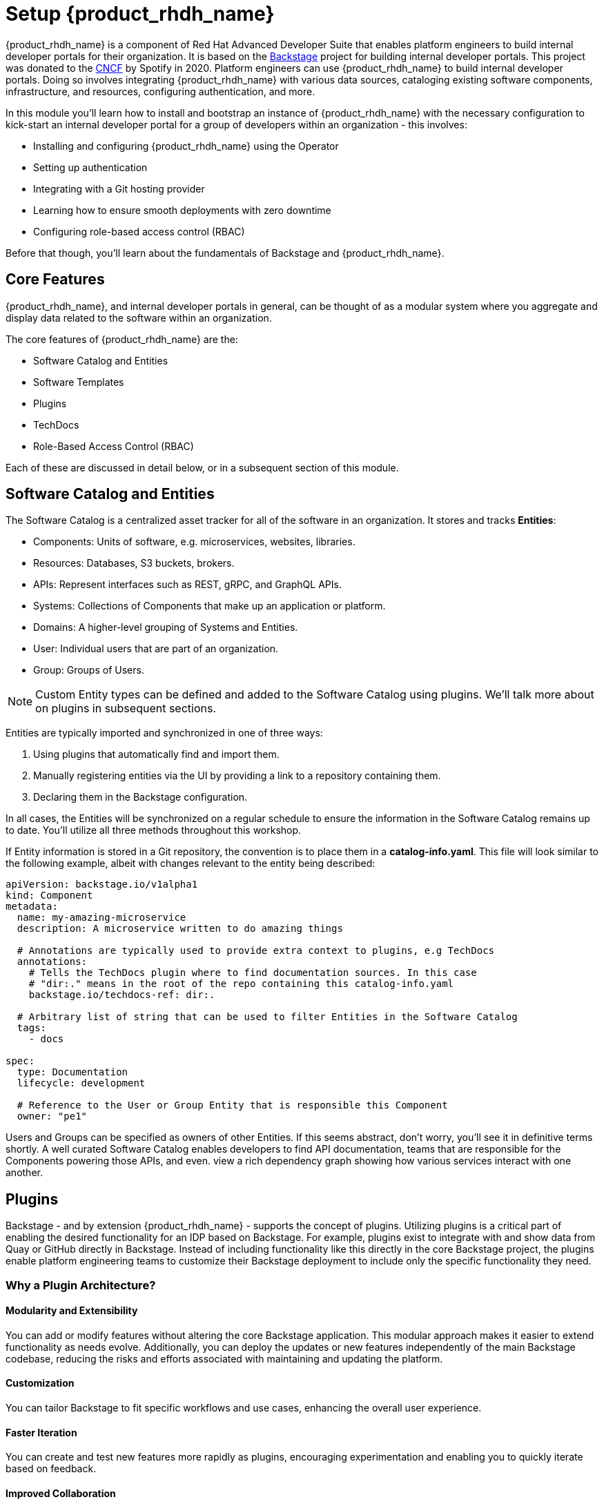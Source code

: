 = Setup {product_rhdh_name}

{product_rhdh_name} is a component of Red Hat Advanced Developer Suite that enables platform engineers to build internal developer portals for their organization. It is based on the https://backstage.io/[Backstage^, window="content"] project for building internal developer portals. This project was donated to the https://www.cncf.io/projects/backstage/[CNCF^, window="content"] by Spotify in 2020. Platform engineers can use {product_rhdh_name} to build internal developer portals. Doing so involves integrating {product_rhdh_name} with various data sources, cataloging existing software components, infrastructure, and resources, configuring authentication, and more.

In this module you'll learn how to install and bootstrap an instance of {product_rhdh_name} with the necessary configuration to kick-start an internal developer portal for a group of developers within an organization - this involves:

* Installing and configuring {product_rhdh_name} using the Operator
* Setting up authentication
* Integrating with a Git hosting provider
* Learning how to ensure smooth deployments with zero downtime
* Configuring role-based access control (RBAC)

Before that though, you'll learn about the fundamentals of Backstage and {product_rhdh_name}.

== Core Features

{product_rhdh_name}, and internal developer portals in general, can be thought of as a modular system where you aggregate and display data related to the software within an organization.

The core features of {product_rhdh_name} are the:

* Software Catalog and Entities
* Software Templates
* Plugins
* TechDocs
* Role-Based Access Control (RBAC)

Each of these are discussed in detail below, or in a subsequent section of this module.

== Software Catalog and Entities

The Software Catalog is a centralized asset tracker for all of the software in an organization. It stores and tracks *Entities*:

* Components: Units of software, e.g. microservices, websites, libraries.
* Resources: Databases, S3 buckets, brokers.
* APIs: Represent interfaces such as REST, gRPC, and GraphQL APIs.
* Systems: Collections of Components that make up an application or platform.
* Domains: A higher-level grouping of Systems and Entities.
* User: Individual users that are part of an organization.
* Group: Groups of Users.

NOTE: Custom Entity types can be defined and added to the Software Catalog using plugins. We'll talk more about on plugins in subsequent sections.

Entities are typically imported and synchronized in one of three ways:

. Using plugins that automatically find and import them.
. Manually registering entities via the UI by providing a link to a repository containing them.
. Declaring them in the Backstage configuration.

In all cases, the Entities will be synchronized on a regular schedule to ensure the information in the Software Catalog remains up to date. You'll utilize all three methods throughout this workshop.

If Entity information is stored in a Git repository, the convention is to place them in a *catalog-info.yaml*. This file will look similar to the following example, albeit with changes relevant to the entity being described:

```yaml
apiVersion: backstage.io/v1alpha1
kind: Component
metadata:
  name: my-amazing-microservice
  description: A microservice written to do amazing things

  # Annotations are typically used to provide extra context to plugins, e.g TechDocs
  annotations:
    # Tells the TechDocs plugin where to find documentation sources. In this case
    # "dir:." means in the root of the repo containing this catalog-info.yaml
    backstage.io/techdocs-ref: dir:.

  # Arbitrary list of string that can be used to filter Entities in the Software Catalog
  tags:
    - docs

spec:
  type: Documentation
  lifecycle: development

  # Reference to the User or Group Entity that is responsible this Component
  owner: "pe1"
```

Users and Groups can be specified as owners of other Entities. If this seems abstract, don't worry, you'll see it in definitive terms shortly. A well curated Software Catalog enables developers to find API documentation, teams that are responsible for the Components powering those APIs, and even. view a rich dependency graph showing how various services interact with one another.

== Plugins

Backstage - and by extension {product_rhdh_name} - supports the concept of plugins. Utilizing plugins is a critical part of enabling the desired functionality for an IDP based on Backstage. For example, plugins exist to integrate with and show data from Quay or GitHub directly in Backstage. Instead of including functionality like this directly in the core Backstage project, the plugins enable platform engineering teams to customize their Backstage deployment to include only the specific functionality they need.

=== Why a Plugin Architecture?

==== Modularity and Extensibility
You can add or modify features without altering the core Backstage application. This modular approach makes it easier to extend functionality as needs evolve. Additionally, you can deploy the updates or new features independently of the main Backstage codebase, reducing the risks and efforts associated with maintaining and updating the platform.

==== Customization
You can tailor Backstage to fit specific workflows and use cases, enhancing the overall user experience.

==== Faster Iteration
You can create and test new features more rapidly as plugins, encouraging experimentation and enabling you to quickly iterate based on feedback.

==== Improved Collaboration
You can share plugins across teams or even externally. This sharing can foster collaboration and reduce duplication of effort, as well as help establish best practices across an organization.

==== Scalability
As organizations grow, their needs become complex. Plugins enable Backstage to scale alongside such complex needs, accommodating an increasing number of users and services.

==== Ecosystem Growth
Fostering the development of plugins can create a dynamic ecosystem around Backstage. This community can contribute to plugins that cater to different needs, thereby enhancing the platform.

==== Security and Compliance
You can develop plugins with specific security and compliance requirements in mind, ensuring that Backstage installations meet the necessary standards without compromising the core application.

=== Plugins with Upstream Backstage 

Currently, running an instance of upstream Backstage and adding plugins requires a platform engineer to:

. Create a Backstage project using Node.js and npm.
. Manage new releases and updates via Backstage CLI.
. Install plugin(s) from npm.
. Edit the Backstage React and Node.js source code to load plugins, and add customizations.
. Test their changes.
. Build a container image and deploy it.

This is a tedious and time consuming process that requires JavaScript expertise and an end-to-end SDLC for releasing your new version of Backstage

=== Dynamic Plugins in {product_rhdh_name}

The ability to load plugins dynamically is a value added feature included in {product_rhdh_name} that's currently unavailable in upstream Backstage - you can read more about it in the https://docs.redhat.com/en/documentation/red_hat_developer_hub/1.6/html/introduction_to_plugins/index#con-rhdh-plugins[{product_rhdh_name} documentation^, window="content"]. 

The dynamic plugin support in {product_rhdh_name} means that new plugins can be installed without the need to edit code and rebuild the {product_rhdh_name} container image. For example, installing the https://backstage.io/docs/integrations/gitlab/discovery[GitLab plugin with upstream Backstage^] requires adding a new dependency and editing your Backstage installation's source code. Then you need to rebuild and test to ensure the plugin and Backstage versions are compatible. With {product_rhdh_name} you can simply toggle plugins on or off, and they're tested and guaranteed to be compatible with your version of {product_rhdh_name}.

Given the vast ecosystem of Backstage plugins, the {product_rhdh_name} team needs to be selective about which specific plugins to package and support. 

Officially supported plugins and technology preview plugins (available but without support SLAs) can be seen found the https://docs.redhat.com/en/documentation/red_hat_developer_hub/1.6/html/dynamic_plugins_reference/con-preinstalled-dynamic-plugins[plugins documentation^].

You'll see dynamic plugins in action shortly.

== Understanding the {product_rhdh_name} Configuration

Upstream Backstage uses an https://backstage.io/docs/conf/[app-config.yaml^, window="content"] file to define configuration values. {product_rhdh_name} is no different.

A simple Backstage configuration file looks similar to the following example. Top-level keys generally corresponds to a feature or plugin. The values provided for a given key specify the configuration for that plugin or Backstage feature.

```yaml
# Define authentication configuration (the "guest" example is for testing only)
auth:
  providers:
    guest:
      dangerouslyAllowOutsideDevelopment: true

# Static configuration for the Software Catalog. Can be used to import
# entities on startup, and restrict the entity types that can be imported.
catalog:
  rules:
    - allow: [Component, System, API, Resource, Location, Template]
  locations:
    - type: file
      target: https://github.com/org-name/repo-name/entities.yaml

# A configuration for the TechDocs plugin. This example instructs the plugin to
# build documentation at runtime, instead of pulling prebuilt HTML from S3
techdocs:
  builder: 'local'
  publisher:
    type: 'local'
  generator:
    runIn: local
```

You'll be using the {product_rhdh_name} operator to install and manage a Backstage instance - this means your *app-config.yaml* will be stored in a https://kubernetes.io/docs/concepts/configuration/configmap/[ConfigMap on OpenShift^].

== Software Templates

Software templates in {product_rhdh_name} enable your team(s) to create Entities, such as new Components, and - through the use of "actions" provided by plugins - create resources in other systems such as your GitLab, GitHub, and OpenShift GitOps instances. Templates themselves are represented as Entities in the Software Catalog, meaning you can import them similar to any other Entity!

Platform Engineers will often be the authors of Templates, and use them to create "golden paths" that follow best-practices and use approved processes and tooling. Development teams will be the consumers of Templates to create new software and automate their tasks. Using Templates reduces cognitive load on the development teams by allowing them to focus on development tasks, while platform concerns are addressed by the template.

Templates are defined using YAML, but are rendered as a rich form in the {product_rhdh_name} UI when used by development teams.

=== Software Template Structure

At a basic level, the Template Entity is similar to the Component Entity you encountered in the *catalog-info.yaml* in the prior module; resembling a Kubernetes Custom Resource.

```yaml
apiVersion: scaffolder.backstage.io/v1beta3
kind: Template
metadata:
  name: quarkus-web-template
  title: Quarkus Service
  description: Creates Quarkus microservice. Uses Tekton and Argo CD for CI/CD
  tags:
    - recommended
    - java
    - quarkus
    - maven
spec:
  owner: tssc
  type: service
  # other fields removed for brevity
```

Where the Template Entity differs is that it contains additional fields in its `spec`. Let's examine each in more detail:

* `spec.parameters` (Parameters)
* `spec.steps` (Steps)
* `spec.output` (Output)

=== Parameters

The _spec.parameters_ field is used by platform engineers to enable developers to pass values (parameters) to the Template. Typically this will be parameters such as the name of the Component, a Java package name, repository name, etc.

Here's an example of the parameters:

```yaml
spec:
  parameters:
    # Parameters can be spread across multiple forms/pages, each
    # with unique titles and set of applicable parameters
    - title: Provide Information for Application
      required:
        - component_id
        - java_package_name
      properties:
        component_id:
          title: Name
          type: string
          description: Unique name of the component
          default: my-quarkus-app
          ui:field: EntityNamePicker
          ui:autofocus: true
          maxLength: 18
        group_id:
          title: Group Id
          type: string
          default: com.redhat.rhdh
          description: Maven Group Id
```

You might have recognized this as a https://json-schema.org/[JSON Schema^] structure. By using JSON Schema you can define the parameters that are supported by the template, and, more importantly, enforce validation on those parameters. The rendering of the form in the {product_rhdh_name} UI is managed by the https://github.com/rjsf-team/react-jsonschema-form[react-jsonschema-form^, window="content"] library.

[NOTE]
====
`react-jsonschema-form` is a set of React components for building web forms from JSON Schema. It is core to Backstage's scaffolder plugin's frontend functionality, i.e the Software Template form rendering. These React components are responsible for rendering the form in which developers and end users fill out data needed to use the Software Template.
====

The properties that have a `ui` prefix might have piqued your interest. These are special properties that provide instructions to the form, for example, to enable autocomplete or autofocus certain form fields when it is displayed in the {product_rhdh_name} UI.

=== Steps

Once a developer has entered and confirmed their parameters, the Template is executed by the scaffolder - a service within the {product_rhdh_name} backend.

The scaffolder executes the actions defined in _spec.steps_, for example, to publish code to a Git repository and register it in the Software Catalog:

```yaml
spec:
  steps:
  - id: publish
    name: Publish
    # Use the publish action provided by the GitLab plugin
    action: publish:gitlab
    input:
      # Construct a URL to the repository using the provided hostname, logged in
      # username, and provided component_id
      repoUrl: "${{ parameters.repo.host }}?owner=${{ user.entity.metadata.name }}&repo=${{parameters.component_id}}"
      repoVisibility: public
      defaultBranch: main
      sourcePath: ./${{ user.entity.metadata.name }}-${{parameters.component_id}}
  - id: register
    name: Register
    # Register a new component using the built-in register action
    action: catalog:register
    input:
      repoContentsUrl: ${{ steps.publish.output.repoContentsUrl }}
      catalogInfoPath: "/catalog-info.yaml"
```

Notice how the `parameters` are referenced and used in the `steps`? Another point of note is that a `user` variable is available to access data related to the user that's using the Template, and subsequent `steps` can access `output` from prior steps. 

The `output` values are documented on a per plugin basis. You can find the values for the specific version of your installed plugins by accessing the https://backstage-{m2_rhdh_instance}-{m2_rhdh_project}.{openshift_cluster_ingress_domain}/create/actions[/create/actions^] endpoint on your {product_rhdh_name} instance.

=== Output

The _spec.output_ can use of the outputs from the `steps` to do display useful information such as: 

* Links to newly created Components
* Source code repository links
* Links to Git Merge Requests that are needed etc
* Markdown text blobs

```yaml
  output:
    links:
      - title: Source Code Repository
        url: {{ '${{ steps.publish.output.remoteUrl }}' }}
      - title: Open Component in catalog
        icon: catalog
        entityRef: {{ '${{ steps.register.output.entityRef }}' }}
```

== Conclusion

That was a barrage of information, but it will serve you well in future sections and modules. Proceed to the next section to deploy your very own instance of {product_rhdh_name}.